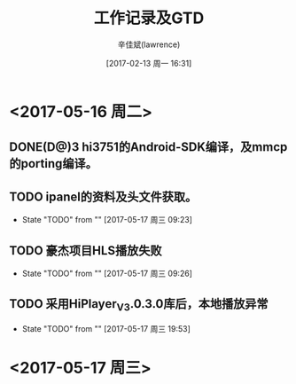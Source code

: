 #+TITLE:       工作记录及GTD
#+AUTHOR:      辛佳斌(lawrence)
#+DATE:        [2017-02-13 周一 16:31]
#+EMAIL:       lawrencejiabin@163.com
#+KEYWORDS:    the page keywords, e.g. for the XHTML meta tag
#+LANGUAGE:    language for HTML, e.g. ‘en’ (org-export-default-language)
#+TODO:        TODO

#+SEQ_TODO: REPORT(r) BUG(b) KNOWNCAUSE(k) | FIXED(f)
#+SEQ_TODO: TODO(T!) | DONE(D@)3  CANCELED(C@/!)  



* <2017-05-16 周二>
** DONE(D@)3 hi3751的Android-SDK编译，及mmcp的porting编译。
** TODO ipanel的资料及头文件获取。
- State "TODO"       from ""           [2017-05-17 周三 09:23]
** TODO 豪杰项目HLS播放失败
- State "TODO"       from ""           [2017-05-17 周三 09:26]
** TODO 采用HiPlayer_V3.0.3.0库后，本地播放异常
- State "TODO"       from ""           [2017-05-17 周三 19:53]

* <2017-05-17 周三>






































